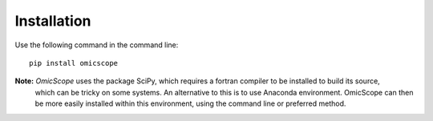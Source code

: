 ============
Installation
============

Use the following command in the command line::

    pip install omicscope

**Note:** *OmicScope* uses the package SciPy, which requires a fortran compiler to be installed to build its source,
 which can be tricky on some systems. An alternative to this is to use Anaconda environment. 
 OmicScope can then be more easily installed within this environment, using the command line or preferred method.
